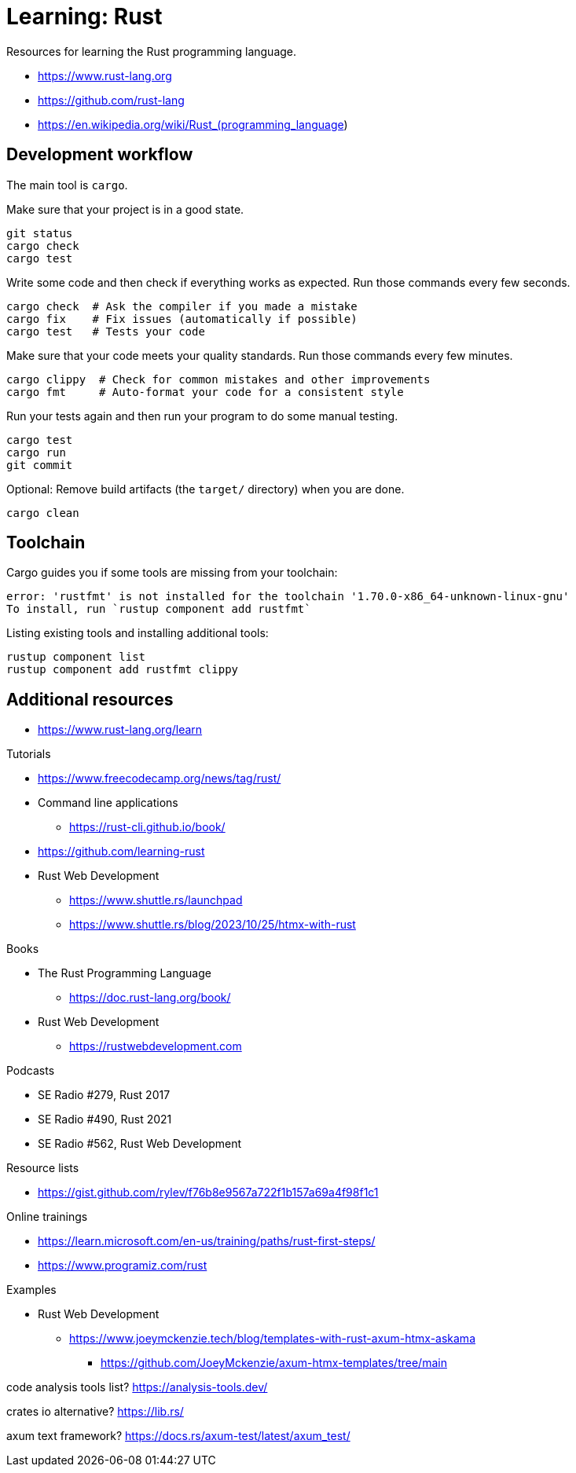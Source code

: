 = Learning: Rust

Resources for learning the Rust programming language.

* https://www.rust-lang.org
* https://github.com/rust-lang
* https://en.wikipedia.org/wiki/Rust_(programming_language)

== Development workflow

The main tool is `cargo`.

Make sure that your project is in a good state.

[,bash]
----
git status
cargo check
cargo test
----

Write some code and then check if everything works as expected.
Run those commands every few seconds.

[,bash]
----
cargo check  # Ask the compiler if you made a mistake
cargo fix    # Fix issues (automatically if possible)
cargo test   # Tests your code
----

Make sure that your code meets your quality standards.
Run those commands every few minutes.

[,bash]
----
cargo clippy  # Check for common mistakes and other improvements
cargo fmt     # Auto-format your code for a consistent style
----

Run your tests again and then run your program to do some manual testing.

[,bash]
----
cargo test
cargo run
git commit
----

Optional: Remove build artifacts (the `target/` directory) when you are done.

[,bash]
----
cargo clean
----

== Toolchain

Cargo guides you if some tools are missing from your toolchain:

----
error: 'rustfmt' is not installed for the toolchain '1.70.0-x86_64-unknown-linux-gnu'
To install, run `rustup component add rustfmt`
----

Listing existing tools and installing additional tools:

[,bash]
----
rustup component list
rustup component add rustfmt clippy
----

== Additional resources

* https://www.rust-lang.org/learn

Tutorials

* https://www.freecodecamp.org/news/tag/rust/
* Command line applications
** https://rust-cli.github.io/book/
* https://github.com/learning-rust
* Rust Web Development
** https://www.shuttle.rs/launchpad
** https://www.shuttle.rs/blog/2023/10/25/htmx-with-rust

Books

* The Rust Programming Language
** https://doc.rust-lang.org/book/
* Rust Web Development
** https://rustwebdevelopment.com

Podcasts

* SE Radio #279, Rust 2017
* SE Radio #490, Rust 2021
* SE Radio #562, Rust Web Development

Resource lists

* https://gist.github.com/rylev/f76b8e9567a722f1b157a69a4f98f1c1

Online trainings

* https://learn.microsoft.com/en-us/training/paths/rust-first-steps/
* https://www.programiz.com/rust

Examples

* Rust Web Development
** https://www.joeymckenzie.tech/blog/templates-with-rust-axum-htmx-askama
*** https://github.com/JoeyMckenzie/axum-htmx-templates/tree/main

code analysis tools list?
https://analysis-tools.dev/

crates io alternative?
https://lib.rs/

axum text framework?
https://docs.rs/axum-test/latest/axum_test/
